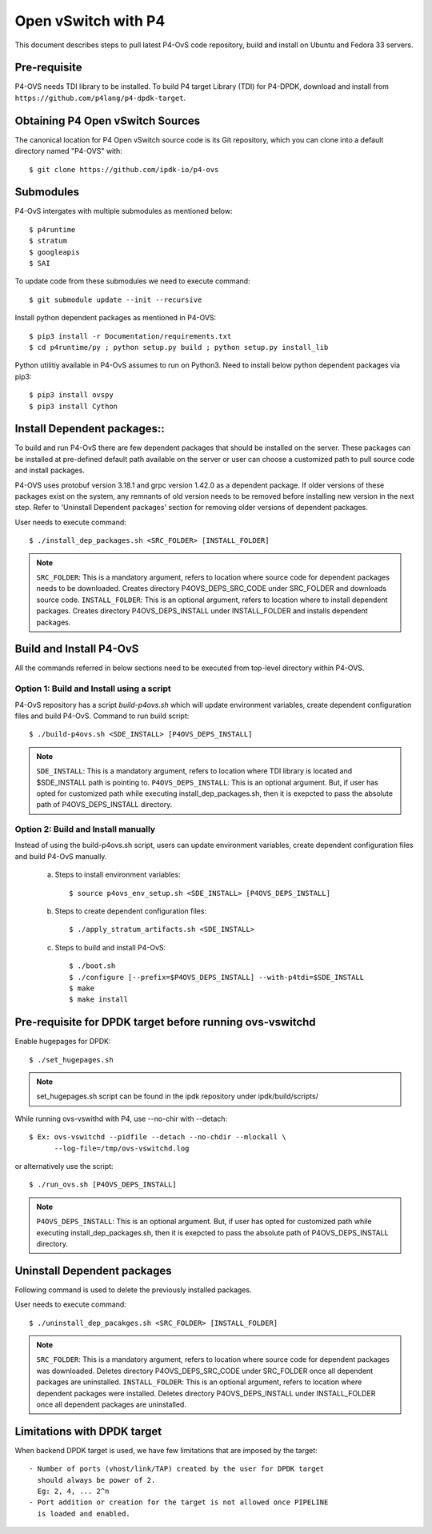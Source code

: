 ..
      Licensed under the Apache License, Version 2.0 (the "License"); you may
      not use this file except in compliance with the License. You may obtain
      a copy of the License at

          http://www.apache.org/licenses/LICENSE-2.0

      Unless required by applicable law or agreed to in writing, software
      distributed under the License is distributed on an "AS IS" BASIS, WITHOUT
      WARRANTIES OR CONDITIONS OF ANY KIND, either express or implied. See the
      License for the specific language governing permissions and limitations
      under the License.

      Convention for heading levels in Open vSwitch documentation:

      =======  Heading 0 (reserved for the title in a document)
      -------  Heading 1
      ~~~~~~~  Heading 2
      +++++++  Heading 3
      '''''''  Heading 4

      Avoid deeper levels because they do not render well.

====================
Open vSwitch with P4
====================

This document describes steps to pull latest P4-OvS code repository, build and
install on Ubuntu and Fedora 33 servers.

Pre-requisite
-------------
P4-OVS needs TDI library to be installed. To build P4 target Library (TDI) for
P4-DPDK, download and install from ``https://github.com/p4lang/p4-dpdk-target``.

Obtaining P4 Open vSwitch Sources
---------------------------------
The canonical location for P4 Open vSwitch source code is its Git
repository, which you can clone into a default directory named "P4-OVS" with::

    $ git clone https://github.com/ipdk-io/p4-ovs

Submodules
----------
P4-OvS intergates with multiple submodules as mentioned below::

    $ p4runtime
    $ stratum
    $ googleapis
    $ SAI

To update code from these submodules we need to execute command::

    $ git submodule update --init --recursive

Install python dependent packages as mentioned in P4-OVS::

    $ pip3 install -r Documentation/requirements.txt
    $ cd p4runtime/py ; python setup.py build ; python setup.py install_lib

Python utilitiy available in P4-OvS assumes to run on Python3. Need to install
below python dependent packages via pip3::

    $ pip3 install ovspy
    $ pip3 install Cython

Install Dependent packages::
----------------------------

To build and run P4-OvS there are few dependent packages that should be
installed on the server. These packages can be installed at pre-defined default
path available on the server or user can choose a customized path to pull
source code and install packages.

P4-OVS uses protobuf version 3.18.1 and grpc version 1.42.0 as a dependent package.
If older versions of these packages exist on the system, any remnants of old version
needs to be removed before installing new version in the next step. Refer to
'Uninstall Dependent packages' section for removing older versions of dependent packages.

User needs to execute command::

    $ ./install_dep_packages.sh <SRC_FOLDER> [INSTALL_FOLDER]

.. note::

    ``SRC_FOLDER``: This is a mandatory argument, refers to location where
    source code for dependent packages needs to be downloaded. Creates directory
    P4OVS_DEPS_SRC_CODE under SRC_FOLDER and downloads source code.
    ``INSTALL_FOLDER``: This is an optional argument, refers to location where
    to install dependent packages. Creates directory P4OVS_DEPS_INSTALL under
    INSTALL_FOLDER and installs dependent packages.

Build and Install P4-OvS
------------------------
All the commands referred in below sections need to be executed from top-level
directory within P4-OVS.

Option 1: Build and Install using a script
~~~~~~~~~~~~~~~~~~~~~~~~~~~~~~~~~~~
P4-OvS repository has a script `build-p4ovs.sh` which will update environment
variables, create dependent configuration files and build P4-OvS.
Command to run build script::

    $ ./build-p4ovs.sh <SDE_INSTALL> [P4OVS_DEPS_INSTALL]

.. note::

    ``SDE_INSTALL``: This is a mandatory argument, refers to location where TDI
    library is located and $SDE_INSTALL path is pointing to.
    ``P4OVS_DEPS_INSTALL``: This is an optional argument. But, if user has
    opted for customized path while executing install_dep_packages.sh, then
    it is exepcted to pass the absolute path of P4OVS_DEPS_INSTALL directory.

Option 2: Build and Install manually
~~~~~~~~~~~~~~~~~~~~~~~~~~~~~
Instead of using the build-p4ovs.sh script, users can update environment
variables, create dependent configuration files and build P4-OvS manually.

    a) Steps to install environment variables::

        $ source p4ovs_env_setup.sh <SDE_INSTALL> [P4OVS_DEPS_INSTALL]

    b) Steps to create dependent configuration files::

        $ ./apply_stratum_artifacts.sh <SDE_INSTALL>

    c) Steps to build and install P4-OvS::

        $ ./boot.sh
        $ ./configure [--prefix=$P4OVS_DEPS_INSTALL] --with-p4tdi=$SDE_INSTALL
        $ make
        $ make install

Pre-requisite for DPDK target before running ovs-vswitchd
---------------------------------------------------------
Enable hugepages for DPDK::

    $ ./set_hugepages.sh

.. note::

   set_hugepages.sh script can be found in the ipdk repository under
   ipdk/build/scripts/

While running ovs-vswithd with P4, use --no-chir with --detach::

    $ Ex: ovs-vswitchd --pidfile --detach --no-chdir --mlockall \
          --log-file=/tmp/ovs-vswitchd.log

or alternatively use the script::

    $ ./run_ovs.sh [P4OVS_DEPS_INSTALL]

.. note::

    ``P4OVS_DEPS_INSTALL``: This is an optional argument. But, if user has
    opted for customized path while executing install_dep_packages.sh, then
    it is exepcted to pass the absolute path of P4OVS_DEPS_INSTALL directory.

Uninstall Dependent packages
----------------------------
Following command is used to delete the previously installed packages.

User needs to execute command::

    $ ./uninstall_dep_pacakges.sh <SRC_FOLDER> [INSTALL_FOLDER]

.. note::

    ``SRC_FOLDER``: This is a mandatory argument, refers to location where
    source code for dependent packages was downloaded. Deletes directory
    P4OVS_DEPS_SRC_CODE under SRC_FOLDER once all dependent packages are uninstalled.
    ``INSTALL_FOLDER``: This is an optional argument, refers to location where
    dependent packages were installed. Deletes directory P4OVS_DEPS_INSTALL under
    INSTALL_FOLDER once all dependent packages are uninstalled.

Limitations with DPDK target
----------------------------
When backend DPDK target is used, we have few limitations that are imposed by
the target::

    - Number of ports (vhost/link/TAP) created by the user for DPDK target
      should always be power of 2.
      Eg: 2, 4, ... 2^n
    - Port addition or creation for the target is not allowed once PIPELINE
      is loaded and enabled.
